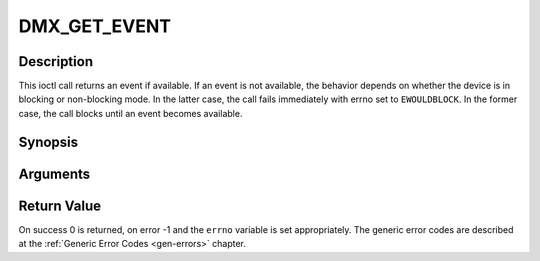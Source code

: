 .. -*- coding: utf-8; mode: rst -*-

.. _DMX_GET_EVENT:

DMX_GET_EVENT
=============

Description
-----------

This ioctl call returns an event if available. If an event is not
available, the behavior depends on whether the device is in blocking or
non-blocking mode. In the latter case, the call fails immediately with
errno set to ``EWOULDBLOCK``. In the former case, the call blocks until an
event becomes available.

Synopsis
--------

.. c:function:: int ioctl( int fd, int request = DMX_GET_EVENT, struct dmx_event *ev)

Arguments
----------



.. flat-table::
    :header-rows:  0
    :stub-columns: 0


    -  .. row 1

       -  int fd

       -  File descriptor returned by a previous call to open().

    -  .. row 2

       -  int request

       -  Equals DMX_GET_EVENT for this command.

    -  .. row 3

       -  struct dmx_event \*ev

       -  Pointer to the location where the event is to be stored.


Return Value
------------

On success 0 is returned, on error -1 and the ``errno`` variable is set
appropriately. The generic error codes are described at the
:ref:`Generic Error Codes <gen-errors>` chapter.



.. flat-table::
    :header-rows:  0
    :stub-columns: 0


    -  .. row 1

       -  ``EWOULDBLOCK``

       -  There is no event pending, and the device is in non-blocking mode.



